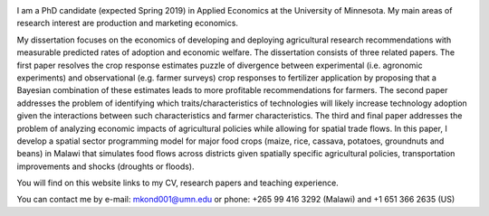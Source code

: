 .. title: Home
.. slug: home
.. date: 2019-01-05 06:31:23 UTC+02:00
.. tags: 
.. category: 
.. link: 
.. description: 
.. type: text

.. image:: /images/PicMalw.jpg
   :height: 500
   :width: 500
   :scale: 80
   :alt: alternate text
   :align: right
   
I am a PhD candidate (expected Spring 2019) in Applied Economics at the University of Minnesota. 
My main areas of research interest are production and marketing economics. 

My dissertation focuses on the economics of developing and deploying 
agricultural research recommendations with measurable predicted rates of adoption
and economic welfare. The dissertation consists of three related papers. The first 
paper resolves the crop response estimates puzzle of divergence between 
experimental (i.e. agronomic experiments) and observational (e.g. farmer surveys)
crop responses to fertilizer application by proposing that a Bayesian combination of 
these estimates leads to more profitable recommendations for farmers.  
The second paper addresses the problem of identifying which traits/characteristics of 
technologies will likely increase technology adoption given the interactions between 
such characteristics and farmer characteristics.  The third and final paper addresses 
the problem of analyzing economic impacts of agricultural policies while allowing for
spatial trade flows. In this paper, I develop a spatial sector programming model 
for major food crops (maize, rice, cassava, potatoes, groundnuts and beans) in Malawi
that simulates food flows across districts given spatially specific agricultural policies, 
transportation improvements and shocks (droughts or floods). 

You will find on this website links to my CV, research papers and teaching experience. 

You can contact me by e-mail: mkond001@umn.edu or phone: +265 99 416 3292 (Malawi) and  +1 651 366 2635 (US) 


